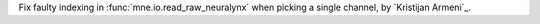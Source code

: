 Fix faulty indexing in :func:`mne.io.read_raw_neuralynx` when picking a single channel, by `Kristijan Armeni`_.